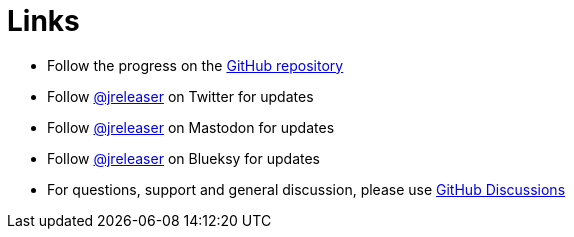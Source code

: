 = Links

* Follow the progress on the link:https://github.com/jreleaser/jreleaser[GitHub repository]
* Follow link:https://twitter.com/jreleaser[@jreleaser] on Twitter for updates
* Follow link:https://fosstodon.org/@jreleaser[@jreleaser] on Mastodon for updates
* Follow link:https://bsky.app/profile/jreleaser.bsky.social[@jreleaser] on Blueksy for updates
* For questions, support and general discussion, please use link:https://github.com/jreleaser/jreleaser/discussions[GitHub Discussions]
